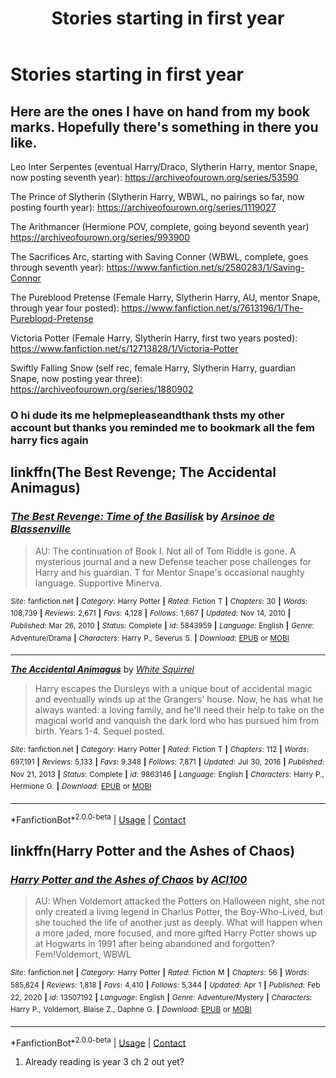 #+TITLE: Stories starting in first year

* Stories starting in first year
:PROPERTIES:
:Author: Comprehensive-Log890
:Score: 1
:DateUnix: 1619575462.0
:DateShort: 2021-Apr-28
:FlairText: Request
:END:

** Here are the ones I have on hand from my book marks. Hopefully there's something in there you like.

Leo Inter Serpentes (eventual Harry/Draco, Slytherin Harry, mentor Snape, now posting seventh year): [[https://archiveofourown.org/series/53590]]

The Prince of Slytherin (Slytherin Harry, WBWL, no pairings so far, now posting fourth year): [[https://archiveofourown.org/series/1119027]]

The Arithmancer (Hermione POV, complete, going beyond seventh year) [[https://archiveofourown.org/series/993900]]

The Sacrifices Arc, starting with Saving Conner (WBWL, complete, goes through seventh year): [[https://www.fanfiction.net/s/2580283/1/Saving-Connor]]

The Pureblood Pretense (Female Harry, Slytherin Harry, AU, mentor Snape, through year four posted): [[https://www.fanfiction.net/s/7613196/1/The-Pureblood-Pretense]]

Victoria Potter (Female Harry, Slytherin Harry, first two years posted): [[https://www.fanfiction.net/s/12713828/1/Victoria-Potter]]

Swiftly Falling Snow (self rec, female Harry, Slytherin Harry, guardian Snape, now posting year three): [[https://archiveofourown.org/series/1880902]]
:PROPERTIES:
:Author: Welfycat
:Score: 2
:DateUnix: 1619622255.0
:DateShort: 2021-Apr-28
:END:

*** O hi dude its me helpmepleaseandthank thsts my other account but thanks you reminded me to bookmark all the fem harry fics again
:PROPERTIES:
:Author: Comprehensive-Log890
:Score: 1
:DateUnix: 1619637189.0
:DateShort: 2021-Apr-28
:END:


** linkffn(The Best Revenge; The Accidental Animagus)
:PROPERTIES:
:Author: sailingg
:Score: 1
:DateUnix: 1619647131.0
:DateShort: 2021-Apr-29
:END:

*** [[https://www.fanfiction.net/s/5843959/1/][*/The Best Revenge: Time of the Basilisk/*]] by [[https://www.fanfiction.net/u/352534/Arsinoe-de-Blassenville][/Arsinoe de Blassenville/]]

#+begin_quote
  AU: The continuation of Book I. Not all of Tom Riddle is gone. A mysterious journal and a new Defense teacher pose challenges for Harry and his guardian. T for Mentor Snape's occasional naughty language. Supportive Minerva.
#+end_quote

^{/Site/:} ^{fanfiction.net} ^{*|*} ^{/Category/:} ^{Harry} ^{Potter} ^{*|*} ^{/Rated/:} ^{Fiction} ^{T} ^{*|*} ^{/Chapters/:} ^{30} ^{*|*} ^{/Words/:} ^{108,739} ^{*|*} ^{/Reviews/:} ^{2,671} ^{*|*} ^{/Favs/:} ^{4,128} ^{*|*} ^{/Follows/:} ^{1,667} ^{*|*} ^{/Updated/:} ^{Nov} ^{14,} ^{2010} ^{*|*} ^{/Published/:} ^{Mar} ^{26,} ^{2010} ^{*|*} ^{/Status/:} ^{Complete} ^{*|*} ^{/id/:} ^{5843959} ^{*|*} ^{/Language/:} ^{English} ^{*|*} ^{/Genre/:} ^{Adventure/Drama} ^{*|*} ^{/Characters/:} ^{Harry} ^{P.,} ^{Severus} ^{S.} ^{*|*} ^{/Download/:} ^{[[http://www.ff2ebook.com/old/ffn-bot/index.php?id=5843959&source=ff&filetype=epub][EPUB]]} ^{or} ^{[[http://www.ff2ebook.com/old/ffn-bot/index.php?id=5843959&source=ff&filetype=mobi][MOBI]]}

--------------

[[https://www.fanfiction.net/s/9863146/1/][*/The Accidental Animagus/*]] by [[https://www.fanfiction.net/u/5339762/White-Squirrel][/White Squirrel/]]

#+begin_quote
  Harry escapes the Dursleys with a unique bout of accidental magic and eventually winds up at the Grangers' house. Now, he has what he always wanted: a loving family, and he'll need their help to take on the magical world and vanquish the dark lord who has pursued him from birth. Years 1-4. Sequel posted.
#+end_quote

^{/Site/:} ^{fanfiction.net} ^{*|*} ^{/Category/:} ^{Harry} ^{Potter} ^{*|*} ^{/Rated/:} ^{Fiction} ^{T} ^{*|*} ^{/Chapters/:} ^{112} ^{*|*} ^{/Words/:} ^{697,191} ^{*|*} ^{/Reviews/:} ^{5,133} ^{*|*} ^{/Favs/:} ^{9,348} ^{*|*} ^{/Follows/:} ^{7,871} ^{*|*} ^{/Updated/:} ^{Jul} ^{30,} ^{2016} ^{*|*} ^{/Published/:} ^{Nov} ^{21,} ^{2013} ^{*|*} ^{/Status/:} ^{Complete} ^{*|*} ^{/id/:} ^{9863146} ^{*|*} ^{/Language/:} ^{English} ^{*|*} ^{/Characters/:} ^{Harry} ^{P.,} ^{Hermione} ^{G.} ^{*|*} ^{/Download/:} ^{[[http://www.ff2ebook.com/old/ffn-bot/index.php?id=9863146&source=ff&filetype=epub][EPUB]]} ^{or} ^{[[http://www.ff2ebook.com/old/ffn-bot/index.php?id=9863146&source=ff&filetype=mobi][MOBI]]}

--------------

*FanfictionBot*^{2.0.0-beta} | [[https://github.com/FanfictionBot/reddit-ffn-bot/wiki/Usage][Usage]] | [[https://www.reddit.com/message/compose?to=tusing][Contact]]
:PROPERTIES:
:Author: FanfictionBot
:Score: 1
:DateUnix: 1619647149.0
:DateShort: 2021-Apr-29
:END:


** linkffn(Harry Potter and the Ashes of Chaos)
:PROPERTIES:
:Author: Asmodeus_Stahl
:Score: 1
:DateUnix: 1619718841.0
:DateShort: 2021-Apr-29
:END:

*** [[https://www.fanfiction.net/s/13507192/1/][*/Harry Potter and the Ashes of Chaos/*]] by [[https://www.fanfiction.net/u/11142828/ACI100][/ACI100/]]

#+begin_quote
  AU: When Voldemort attacked the Potters on Halloween night, she not only created a living legend in Charlus Potter, the Boy-Who-Lived, but she touched the life of another just as deeply. What will happen when a more jaded, more focused, and more gifted Harry Potter shows up at Hogwarts in 1991 after being abandoned and forgotten? Fem!Voldemort, WBWL
#+end_quote

^{/Site/:} ^{fanfiction.net} ^{*|*} ^{/Category/:} ^{Harry} ^{Potter} ^{*|*} ^{/Rated/:} ^{Fiction} ^{M} ^{*|*} ^{/Chapters/:} ^{56} ^{*|*} ^{/Words/:} ^{585,824} ^{*|*} ^{/Reviews/:} ^{1,818} ^{*|*} ^{/Favs/:} ^{4,410} ^{*|*} ^{/Follows/:} ^{5,344} ^{*|*} ^{/Updated/:} ^{Apr} ^{1} ^{*|*} ^{/Published/:} ^{Feb} ^{22,} ^{2020} ^{*|*} ^{/id/:} ^{13507192} ^{*|*} ^{/Language/:} ^{English} ^{*|*} ^{/Genre/:} ^{Adventure/Mystery} ^{*|*} ^{/Characters/:} ^{Harry} ^{P.,} ^{Voldemort,} ^{Blaise} ^{Z.,} ^{Daphne} ^{G.} ^{*|*} ^{/Download/:} ^{[[http://www.ff2ebook.com/old/ffn-bot/index.php?id=13507192&source=ff&filetype=epub][EPUB]]} ^{or} ^{[[http://www.ff2ebook.com/old/ffn-bot/index.php?id=13507192&source=ff&filetype=mobi][MOBI]]}

--------------

*FanfictionBot*^{2.0.0-beta} | [[https://github.com/FanfictionBot/reddit-ffn-bot/wiki/Usage][Usage]] | [[https://www.reddit.com/message/compose?to=tusing][Contact]]
:PROPERTIES:
:Author: FanfictionBot
:Score: 1
:DateUnix: 1619718868.0
:DateShort: 2021-Apr-29
:END:

**** Already reading is year 3 ch 2 out yet?
:PROPERTIES:
:Author: Comprehensive-Log890
:Score: 1
:DateUnix: 1619726177.0
:DateShort: 2021-Apr-30
:END:
